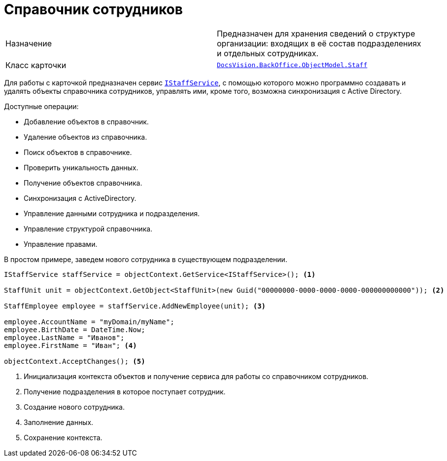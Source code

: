 = Справочник сотрудников

[cols=","]
|===
|Назначение
|Предназначен для хранения сведений о структуре организации: входящих в её состав подразделениях и отдельных сотрудниках.

|Класс карточки
|`xref:api/DocsVision/BackOffice/ObjectModel/Staff_CL.adoc[DocsVision.BackOffice.ObjectModel.Staff]`
|===

Для работы с карточкой предназначен сервис `xref:api/DocsVision/BackOffice/ObjectModel/Services/IStaffService_IN.adoc[IStaffService]`, с помощью которого можно программно создавать и удалять объекты справочника сотрудников, управлять ими, кроме того, возможна синхронизация с Active Directory.

.Доступные операции:
* Добавление объектов в справочник.
* Удаление объектов из справочника.
* Поиск объектов в справочнике.
* Проверить уникальность данных.
* Получение объектов справочника.
* Синхронизация с ActiveDirectory.
* Управление данными сотрудника и подразделения.
* Управление структурой справочника.
* Управление правами.

В простом примере, заведем нового сотрудника в существующем подразделении.

[source,csharp]
----
IStaffService staffService = objectContext.GetService<IStaffService>(); <.>

StaffUnit unit = objectContext.GetObject<StaffUnit>(new Guid("00000000-0000-0000-0000-000000000000")); <.>

StaffEmployee employee = staffService.AddNewEmployee(unit); <.>

employee.AccountName = "myDomain/myName";
employee.BirthDate = DateTime.Now;
employee.LastName = "Иванов";
employee.FirstName = "Иван"; <.>

objectContext.AcceptChanges(); <.>
----
<.> Инициализация контекста объектов и получение сервиса для работы со справочником сотрудников.
<.> Получение подразделения в которое поступает сотрудник.
<.> Создание нового сотрудника.
<.> Заполнение данных.
<.> Сохранение контекста.

